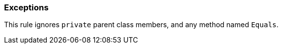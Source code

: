 === Exceptions

This rule ignores ``++private++`` parent class members, and any method named ``++Equals++``.
